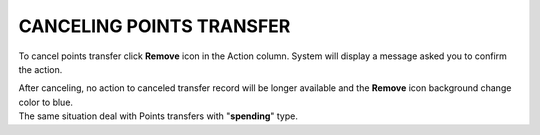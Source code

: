 .. index::
   single: canceling_transfer

CANCELING POINTS TRANSFER
=========================

To cancel points transfer click **Remove** icon |remove| in the Action column. System will display a message asked you to confirm the action. 

.. |remove| image:: /_images/remove.png


.. image:: /_images/remove_transfer.png
   :alt:   Removing Transfer Action

| After canceling, no action to canceled transfer record will be longer available and the **Remove** icon |remove| background change color to blue. 

.. |remove| image:: /_images/remove.png

| The same situation deal with Points transfers with "**spending**" type.  

.. image:: /_images/transfer_deleted.png
   :alt:   Deleting Transfers Icons


